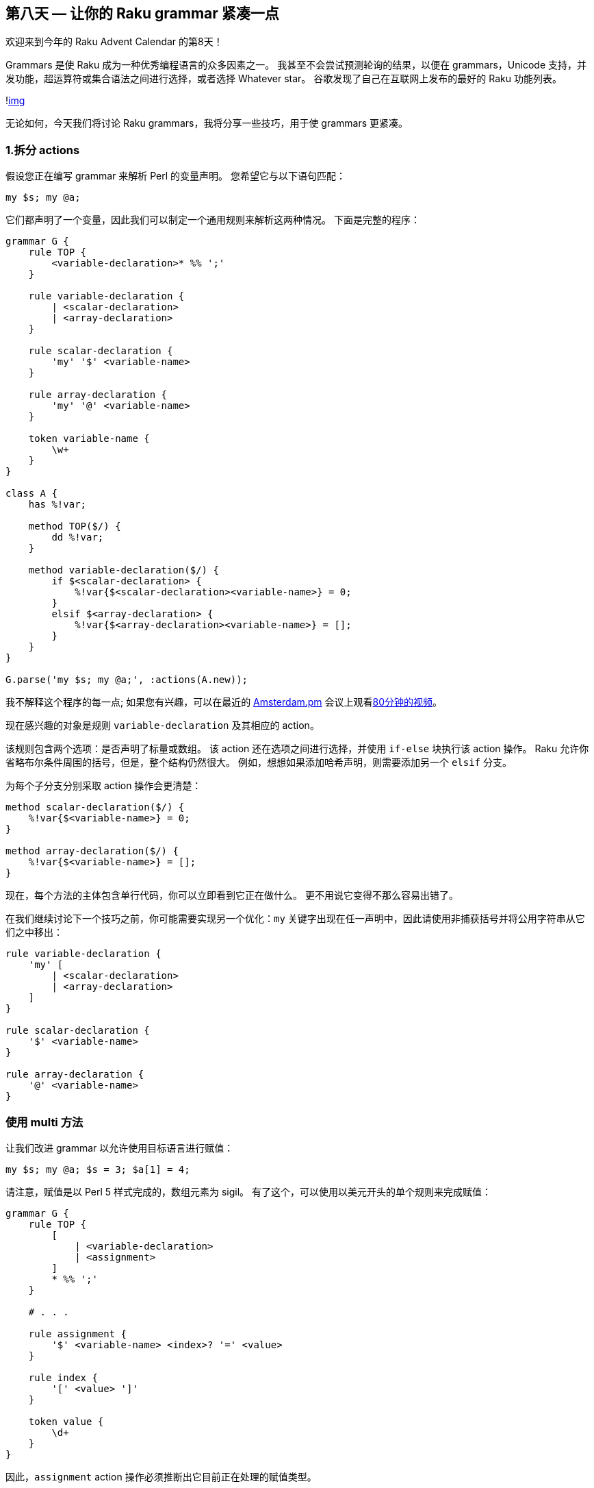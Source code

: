 == 第八天 — 让你的 Raku grammar 紧凑一点

欢迎来到今年的 Raku Advent Calendar 的第8天！

Grammars 是使 Raku 成为一种优秀编程语言的众多因素之一。 我甚至不会尝试预测轮询的结果，以便在 grammars，Unicode 支持，并发功能，超运算符或集合语法之间进行选择，或者选择 Whatever star。 谷歌发现了自己在互联网上发布的最好的 Raku 功能列表。

!link:https://rakuadvent.files.wordpress.com/2018/12/screen-shot-2018-12-01-at-13-15-01.png[img]

无论如何，今天我们将讨论 Raku grammars，我将分享一些技巧，用于使 grammars 更紧凑。

=== 1.拆分 actions

假设您正在编写 grammar 来解析 Perl 的变量声明。 您希望它与以下语句匹配：

```raku
my $s; my @a;
```

它们都声明了一个变量，因此我们可以制定一个通用规则来解析这两种情况。 下面是完整的程序：

```raku
grammar G {
    rule TOP {
        <variable-declaration>* %% ';'
    }

    rule variable-declaration {
        | <scalar-declaration>
        | <array-declaration>
    }

    rule scalar-declaration {
        'my' '$' <variable-name>
    }

    rule array-declaration {
        'my' '@' <variable-name>
    }

    token variable-name {
        \w+
    }
}

class A {
    has %!var;

    method TOP($/) {
        dd %!var;
    }

    method variable-declaration($/) {
        if $<scalar-declaration> {
            %!var{$<scalar-declaration><variable-name>} = 0;
        }
        elsif $<array-declaration> {
            %!var{$<array-declaration><variable-name>} = [];
        }
    }
}

G.parse('my $s; my @a;', :actions(A.new));
```

我不解释这个程序的每一点; 如果您有兴趣，可以在最近的 link:http://perl.nl/amsterdam[Amsterdam.pm] 会议上观看link:https://www.youtube.com/watch?v=YWTmd4Hdfa4[80分钟的视频]。

现在感兴趣的对象是规则 `variable-declaration` 及其相应的 action。

该规则包含两个选项：是否声明了标量或数组。 该 action 还在选项之间进行选择，并使用 `if-else` 块执行该 action 操作。 Raku 允许你省略布尔条件周围的括号，但是，整个结构仍然很大。 例如，想想如果添加哈希声明，则需要添加另一个 `elsif` 分支。

为每个子分支分别采取 action 操作会更清楚：

```raku
method scalar-declaration($/) {
    %!var{$<variable-name>} = 0;
}

method array-declaration($/) {
    %!var{$<variable-name>} = [];
}
```

现在，每个方法的主体包含单行代码，你可以立即看到它正在做什么。 更不用说它变得不那么容易出错了。

在我们继续讨论下一个技巧之前，你可能需要实现另一个优化：`my` 关键字出现在任一声明中，因此请使用非捕获括号并将公用字符串从它们之中移出：

```raku
rule variable-declaration {
    'my' [
        | <scalar-declaration>
        | <array-declaration>
    ]
}

rule scalar-declaration {
    '$' <variable-name>
}

rule array-declaration {
    '@' <variable-name>
}
```

=== 使用 multi 方法

让我们改进 grammar 以允许使用目标语言进行赋值：

```raku
my $s; my @a; $s = 3; $a[1] = 4;
```

请注意，赋值是以 Perl 5 样式完成的，数组元素为 sigil。 有了这个，可以使用以美元开头的单个规则来完成赋值：

```raku
grammar G {
    rule TOP {
        [
            | <variable-declaration>
            | <assignment>
        ]
        * %% ';'
    }

    # . . .

    rule assignment {
        '$' <variable-name> <index>? '=' <value>
    }

    rule index {
        '[' <value> ']'
    }

    token value {
        \d+
    }
}
```

因此，`assignment` action 操作必须推断出它目前正在处理的赋值类型。

同样，您可以使用我们的老朋友，action 操作中的 `if-else` 块。 根据索引的存在，您可以确定这是一个简单的标量还是数组的元素：

```raku
method assignment($/) {
    if $<index> {
        %!var{$<variable-name>}[$<index><value>] = +$<value>;
    }
    else {
        %!var{$<variable-name>} = +$<value>;
    }
}
```

此代码也可以轻松简化，但这次使用 multi 方法：

```raku
multi method assignment($/ where !$<index>) {
    %!var{$<variable-name>} = +$<value>;
}

multi method assignment($/ where $<index>) {
    %!var{$<variable-name>}[$<index><value>] = +$<value>;
}
```

`where` 子句允许 Raku 决定哪个候选方法在给定情况下更适合。

另请注意在第二个 multi 方法中如何使用 `<value>` 键两次。 `<value>` 的每个条目指的是目标代码的不同部分：一个用于索引值，另一个用于右侧值。

=== 3. 让 Perl 完成这项工作

有时，Perl 可以为我们完成工作，特别是如果你想实现 Perl 熟悉的东西。 例如，让我们在赋值中允许不同类型的数字：

```raku
my $a; my $b; $a = 3; $b = -3.14;
```

在 grammar 中引入浮点数比较容易：

```raku
token value {
    | '-'? \d+
    | '-'? \d+ '.' \d+
}
```

您想添加其他类型的数字，请参阅 link:https://www.perl.com/article/perl-6-grammers-part-1/[perl.com] 上的文章。 现在，我们可以用上面两个选项限制 grammar，因为这足以阐明这个技巧。

如果您使用更改运行代码，您可能会对获得所需结果感到惊讶。 两个变量都接收值：

```raku
Hash %!var = {:a(3), :b(-3.14)}
```

在这两种情况下，都触发了相同的 action 操作：

```raku
multi method assignment($/ where !$<index>) {
    %!var{$<variable-name>} = +$<value>;
}
```

在赋值的右侧，我们看到 `+$<value>`，这是从 Match 对象转换为数字的类型。 grammar 将 `3` 或 `-3.14` 放在 `$<value>` 中，两者都作为字符串。 `+` 这个一元运算符尝试将字符串转换为数字。 两个字符串都是有效数字，因此 Raku 不会抱怨。

自己编写代码将字符串转换为数字会更加困难，因为需要考虑数值的所有不同形式。 要了解 Raku 知道的其他格式，请查看 link:https://github.com/rakudo/rakudo/blob/master/src/Raku/Grammar.nqp[Raku grammar] 中 `numish` 标记的定义：

```raku
token numish {
    [
    | 'NaN' >>
    | <integer>
    | <dec_number>
    | <rad_number>
    | <rat_number>
    | <complex_number>
    | 'Inf' >>
    | $<uinf>='∞'
    | <unum=:No+:Nl>
    ]
}
```

如果您在自己的 grammar 中允许任何上述类型，Perl 将能够为您转换它们。

=== 4. 使用 multi-rules 和 multi-tokens

它不仅是方法，也可以是 multi-things。 grammar 的规则和标记也是方法，您也可以创建它们的多个变体。

让我们更新我们的 grammar，以允许在赋值的右侧使用数学表达式：

```raku
my $a; $a = 6 + 5 * (4 - 3);
```

这里的新问题是解析表达式并处理运算符优先级和括号。 您可以通过以下方式描述任何表达式：

1、表达式是由 `+` 或 `-` 分隔的项的序列。  
2、上一个规则中的任何项都是由 `*` 或 `/` 分隔的项的序列。  
3、括号内的任何内容都是另一个表达式，因此请转到规则1。  

话虽如此，您最终会得到以下 grammar 变更：

```raku
grammar G {
    # . . .

    rule assignment {
        '$' <variable-name> <index>? '=' <expression>
    }

    multi token op(1) {
        '+' | '-'
    }

    multi token op(2) {
        '*' | '/'
    }

    rule expression {
        <expr(1)>
    }

    multi rule expr($n) {
        <expr($n + 1)>+ %% <op($n)>
    }

    multi rule expr(3) {
        | <value>
        | '(' <expression> ')'
    }

    # . . .
}
```

这里，rules 和 tokes 都是 multi 方法，它采用反映表达式深度的单个整数值。 操作符也是如此：在第一级，你期望 `+` 和 `-` ，在第二级 -  `*` 和 `/`。

不要忘记 Raku 中的 multi 方法（以及 multi-subs）可以基于常量进行调度，这就是为什么你可以, 例如, 使用你在 `multi token op(2)` 中看到的签名。

`expr($n)` 规则通过 `expr($n + 1)` 递归定义。 `$n` 达到3时递归停止，Raku 选择最后一个候选 `multi rule expr(3)`。

让我懒惰，并使用以前的建议让 Perl 计算表达式：

```raku
multi method assignment($/ where !$<index>) {
    use MONKEY-SEE-NO-EVAL;
    %!var{$<variable-name>} = EVAL($<expression>);
}
```

一般来说，我建议只在神奇的圣诞节期间使用 `EVAL`。 在今年余下的时间里，请自己计算表达式并使用抽象语法树和 `make` 和 `made` 方法对儿保存部分结果。 例如，请参阅此处的link:https://github.com/ash/lingua/blob/master/LinguaActions.pm[示例]。

我还建议一些额外的阅读，以便更好地了解如何使用 `multi` 和 `proto` 关键字：

1、link:https://raku.online/2017/12/21/the-proto-keyword/[Raku 中的 proto 关键字]  
2、link:https://raku.online/2018/02/21/63-more-on-the-proto-keyword-in-perl-6/[有关 Raku 中 proto 关键字的更多信息]  

此时此刻，令人惊叹的 Raku grammar 之旅就要结束了。 你可以在 link:https://github.com/ash/advent-2018-day8[GitHub] 上找到今天帖子的完整例子。 祝你读完其余的 Perl Advent Calendars，祝你愉快！

